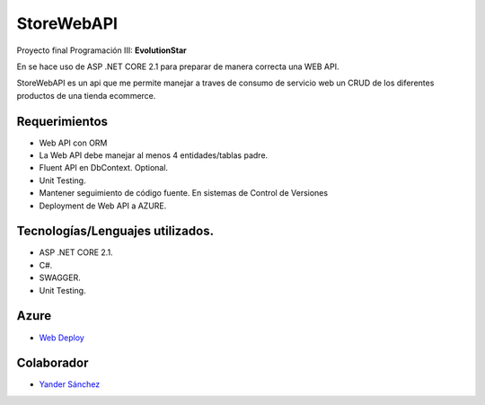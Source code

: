 ###################
StoreWebAPI
###################

Proyecto final Programación III:
**EvolutionStar**

En se hace uso de ASP .NET CORE 2.1 para preparar de manera correcta una WEB API.

StoreWebAPI es un api que me permite manejar a traves de consumo de servicio web un CRUD de los diferentes productos de una tienda ecommerce.


*******************
Requerimientos
*******************

-  Web API con ORM
-  La Web API debe manejar al menos 4 entidades/tablas padre.
-  Fluent API en DbContext. Optional.
-  Unit Testing.
-  Mantener seguimiento de código fuente. En sistemas de Control de Versiones
-  Deployment de Web API a AZURE.


*******************
Tecnologías/Lenguajes utilizados.
*******************

-  ASP .NET CORE 2.1.
-  C#.
-  SWAGGER.
-  Unit Testing.


*******************
Azure
*******************
-  `Web Deploy <https://storewebapi-jeies.azurewebsites.net/swagger/index.html>`_


***************
Colaborador
***************

-  `Yander Sánchez <https://github.com/zardecs>`_
